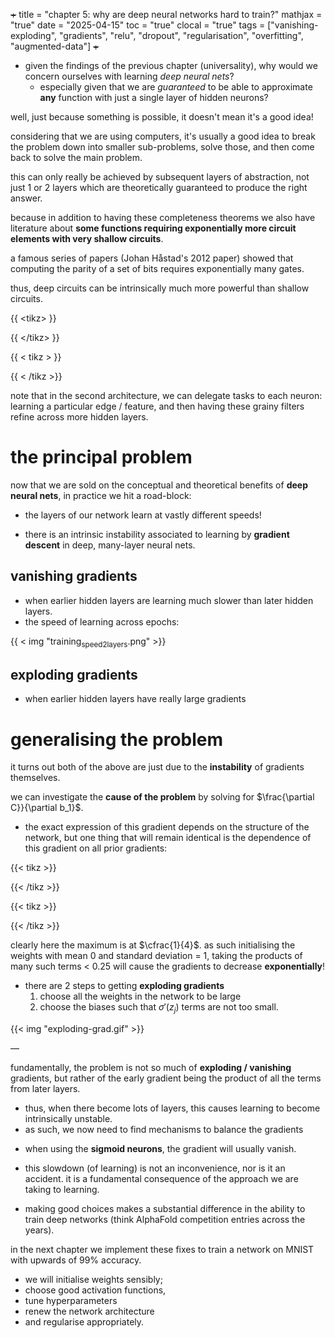 +++
title = "chapter 5: why are deep neural networks hard to train?"
mathjax = "true"
date = "2025-04-15"
toc = "true"
clocal = "true"
tags = ["vanishing-exploding", "gradients", "relu", "dropout", "regularisation", "overfitting", "augmented-data"]
+++

- given the findings of the previous chapter (universality), why would we concern ourselves with learning /deep neural nets/?
  - especially given that we are /guaranteed/ to be able to approximate *any* function with just a single layer of hidden neurons?

well, just because something is possible, it doesn't mean it's a good idea!

considering that we are using computers, it's usually a good idea to break the problem down into smaller sub-problems, solve those, and then come back to solve the main problem.

this can only really be achieved by subsequent layers of abstraction, not just 1 or 2 layers which are theoretically guaranteed to produce the right answer.

because in addition to having these completeness theorems we also have literature about *some functions requiring exponentially more circuit elements with very shallow circuits*.

a famous series of papers (Johan Håstad's 2012 paper) showed that computing the parity of a set of bits requires exponentially many gates.

thus, deep circuits can be intrinsically much more powerful than shallow circuits.

{{ <tikz> }}
\begin{tikzpicture}[x=4.7cm,y=1.6cm]
  % Define colors
  \colorlet{myred}{red!80!black}
  \colorlet{myblue}{blue!80!black}
  \colorlet{mygreen}{green!60!black}
  \colorlet{myorange}{orange!70!red!60!black}
  \colorlet{mydarkred}{red!30!black}
  \colorlet{mydarkblue}{blue!40!black}
  \colorlet{mydarkgreen}{green!30!black}
  
  % Define TikZ styles
  \tikzset{
    >=latex, % for default LaTeX arrow head
    node/.style={thick,circle,draw=myblue,minimum size=22,inner sep=0.5,outer sep=0.6},
    node in/.style={node,green!20!black,draw=mygreen!30!black,fill=mygreen!25},
    node hidden/.style={node,blue!20!black,draw=myblue!30!black,fill=myblue!20},
    node convol/.style={node,orange!20!black,draw=myorange!30!black,fill=myorange!20},
    node out/.style={node,red!20!black,draw=myred!30!black,fill=myred!20},
    connect/.style={thick,mydarkblue}, %,line cap=round
    connect arrow/.style={-{Latex[length=4,width=3.5]},thick,mydarkblue,shorten <=0.5,shorten >=1}
  }
  
  % Define layers and nodes
  \def\layerNodes{{6,10,4}} % Number of nodes in each layer
  \def\layerX{1,2,3} % X positions of layers
  
  % Loop through layers
  \foreach \l [count=\lay] in \layerX {
    % Get number of nodes for this layer
    \pgfmathsetmacro\nodes{\layerNodes[\lay-1]}
    
    % Determine node style based on layer position
    \ifnum\lay=1
      \def\nodestyle{node in}
    \else
      \ifnum\lay=3
        \def\nodestyle{node out}
      \else
        \def\nodestyle{node hidden}
      \fi
    \fi
    
    % Draw nodes for this layer
    \foreach \i in {1,...,\nodes} {
      \pgfmathsetmacro\y{\nodes/2-\i}
      \node[\nodestyle] (N\lay-\i) at (\l,\y) {};
      
      % Connect to previous layer if not the first layer
      \ifnum\lay>1
        \pgfmathsetmacro\prevnodes{\layerNodes[\lay-2]}
        \foreach \j in {1,...,\prevnodes} {
          \draw[connect,white,line width=1.2] (N\the\numexpr\lay-1\relax-\j) -- (N\lay-\i);
          \draw[connect] (N\the\numexpr\lay-1\relax-\j) -- (N\lay-\i);
        }
      \fi
    }
  }
  
  % Add labels
  \node[above=5,align=center,mygreen!60!black] at (N1-1.90) {input\\[-0.2em]layer};
  \node[above=2,align=center,myblue!60!black] at (N3-1.90) {output layer};

\end{tikzpicture}
{{ </tikz> }}

{{ < tikz > }}

\begin{tikzpicture}[x=2.3cm,y=1.0cm]
  % Define colors if not already defined
  \colorlet{myred}{red!80!black}
  \colorlet{myblue}{blue!80!black}
  \colorlet{mygreen}{green!60!black}
  \colorlet{myorange}{orange!70!red!60!black}
  \colorlet{mydarkred}{red!30!black}
  \colorlet{mydarkblue}{blue!40!black}
  \colorlet{mydarkgreen}{green!30!black}
  
  % Define TikZ styles
  \tikzset{
    >=latex, % for default LaTeX arrow head
    node/.style={thick,circle,draw=myblue,minimum size=22,inner sep=0.5,outer sep=0.6},
    node in/.style={node,green!20!black,draw=mygreen!30!black,fill=mygreen!25},
    node hidden/.style={node,blue!20!black,draw=myblue!30!black,fill=myblue!20},
    node convol/.style={node,orange!20!black,draw=myorange!30!black,fill=myorange!20},
    node out/.style={node,red!20!black,draw=myred!30!black,fill=myred!20},
    connect/.style={thick,mydarkblue}, %,line cap=round
    connect arrow/.style={-{Latex[length=4,width=3.5]},thick,mydarkblue,shorten <=0.5,shorten >=1},
    node 1/.style={node in}, % node styles, numbered for easy mapping with \nstyle
    node 2/.style={node hidden},
    node 3/.style={node out}
  }
  
  \message{^^JNeural network large}
  % Define layers and nodes
  \def\layerNodes{{6,7,7,7,7,7,4}} % Number of nodes in each layer
  \def\totalLayers{7} % total number of layers
  
  \message{^^J  Layer}
  % Loop over layers
  \foreach \lay in {1,...,\totalLayers} {
    % Get number of nodes for this layer
    \pgfmathsetmacro\N{\layerNodes[\lay-1]}
    \pgfmathsetmacro\prev{int(\lay-1)} % number of previous layer
    
    % Determine node style based on layer position
    \pgfmathsetmacro\n{int(\lay==1 ? 1 : (\lay==\totalLayers ? 3 : 2))}
    
    \message{\lay,}
    \foreach \i in {1,...,\N} { % loop over nodes
      % Calculate y-position
      \pgfmathsetmacro\y{\N/2-\i}
      
      % NODES as coordinates (initially)
      \coordinate (N\lay-\i) at (\lay,\y);
      
      % CONNECTIONS
      \ifnum\lay>1 % connect to previous layer
        \pgfmathsetmacro\prevN{\layerNodes[\prev-1]} % nodes in previous layer
        \pgfmathsetmacro\nprev{int(\prev<\totalLayers?min(2,\prev):3)}
        
        \foreach \j in {1,...,\prevN} { % loop over nodes in previous layer
          \draw[connect,white,line width=1.2] (N\prev-\j) -- (N\lay-\i);
          \draw[connect] (N\prev-\j) -- (N\lay-\i);
          
          % Draw node over lines for previous layer
          \node[node \nprev,minimum size=18] at (N\prev-\j) {};
        }
        
        % Draw last node over lines
        \ifnum\lay=\totalLayers
          \node[node \n,minimum size=18] at (N\lay-\i) {};
        \fi
      \else
        % For first layer, just draw nodes
        \node[node \n,minimum size=18] at (N\lay-\i) {};
      \fi
    }
  }
\end{tikzpicture}

{{ < /tikz >}}


note that in the second architecture, we can delegate tasks to each neuron: learning a particular edge / feature, and then having these grainy filters refine across more hidden layers.

* the principal problem

now that we are sold on the conceptual and theoretical benefits of *deep neural nets*, in practice we hit a road-block:
  - the layers of our network learn at vastly different speeds!

- there is an intrinsic instability associated to learning by *gradient descent* in deep, many-layer neural nets.

** vanishing gradients

- when earlier hidden layers are learning much slower than later hidden layers.
- the speed of learning across epochs:

{{ < img "training_speed_2_layers.png" >}}

** exploding gradients

- when earlier hidden layers have really large gradients

* generalising the problem

it turns out both of the above are just due to the *instability* of gradients themselves.

we can investigate the *cause of the problem* by solving for \(\frac{\partial C}}{\partial b_1}\).
  - the exact expression of this gradient depends on the structure of the network, but one thing that will remain identical is the dependence of this gradient on all prior gradients:

    \begin{equation}
    \frac{\partial C}{\partial b_1} = \sigma'(z_1)w_2\sigma'(z_2)w_3\sigma'(z_3)w_4\sigma'(z_4)\frac{\partial C}{\partial a_4}
    \end{equation}

{{< tikz >}}
\begin{tikzpicture}[>=stealth, every node/.style={circle, draw, minimum size=1cm}]
  % Input node
  \node (n0) at (0,0) {$x_1$};

  % Hidden layer nodes
  \foreach \i in {1,2,3} {
    \node (n\i) at (\i*2.5, 0) {$b_{\i}$};
  }

  % Connections and weight labels (plain text, no circles)
  \foreach \i/\w in {0/2,1/3,2/4} {
    \pgfmathtruncatemacro{\j}{\i+1}
    \draw[->] (n\i) -- (n\j) 
      node[midway, above, draw=none, fill=none, circle=none] {$w_{\w}$};
  }

  % Output arrow to C
  \draw[->] (n3) -- ++(2,0) node[right, draw=none,circle=none] {$C$};

\end{tikzpicture}
{{< /tikz >}}


{{< tikz >}}
\begin{tikzpicture}
\begin{axis}[
    width=12cm, height=8cm,
    xlabel=$x$,
    title={Sigmoid Prime},
    xmin=-6, xmax=6,
    ymin=-0.05, ymax=0.3,
    grid=both,
    grid style={line width=.1pt, draw=gray!10},
    major grid style={line width=.2pt,draw=gray!50},
    axis lines=middle,
    samples=100,
    smooth,
    legend pos=north east
]
    % Plot the derivative of sigmoid function
    \addplot[thick, blue, domain=-6:6] {exp(-x)/((1+exp(-x))^2)};
    \addlegendentry{$\sigma'(x) = \sigma(x)(1-\sigma(x))$}
       
    % Add a point at the maximum value (x=0, y=0.25)
    \addplot[mark=*, only marks, mark size=3pt] coordinates {(0,0.25)};
\end{axis}
\end{tikzpicture}

{{< /tikz >}}

clearly here the maximum is at \(\cfrac{1}{4}\). as such initialising the weights with mean 0 and standard deviation = 1, taking the products of many such terms < 0.25 will cause the gradients to decrease *exponentially*!

- there are 2 steps to getting *exploding gradients*
  1. choose all the weights in the network to be large
  2. choose the biases such that \(\sigma'(z_j)\) terms are not too small.

{{< img "exploding-grad.gif" >}}

---

fundamentally, the problem is not so much of *exploding / vanishing* gradients, but rather of the early gradient being the product of all the terms from later layers.
  - thus, when there become lots of layers, this causes learning to become intrinsically unstable.
  - as such, we now need to find mechanisms to balance the gradients

- when using the *sigmoid neurons*, the gradient will usually vanish.

- this slowdown (of learning) is not an inconvenience, nor is it an accident. it is a fundamental consequence of the approach we are taking to learning.

- making good choices makes a substantial difference in the ability to train deep networks (think AlphaFold competition entries across the years).

in the next chapter we implement these fixes to train a network on MNIST with upwards of 99% accuracy.
  - we will initialise weights sensibly;
  - choose good activation functions,
  - tune hyperparameters
  - renew the network architecture
  - and regularise appropriately.

  
